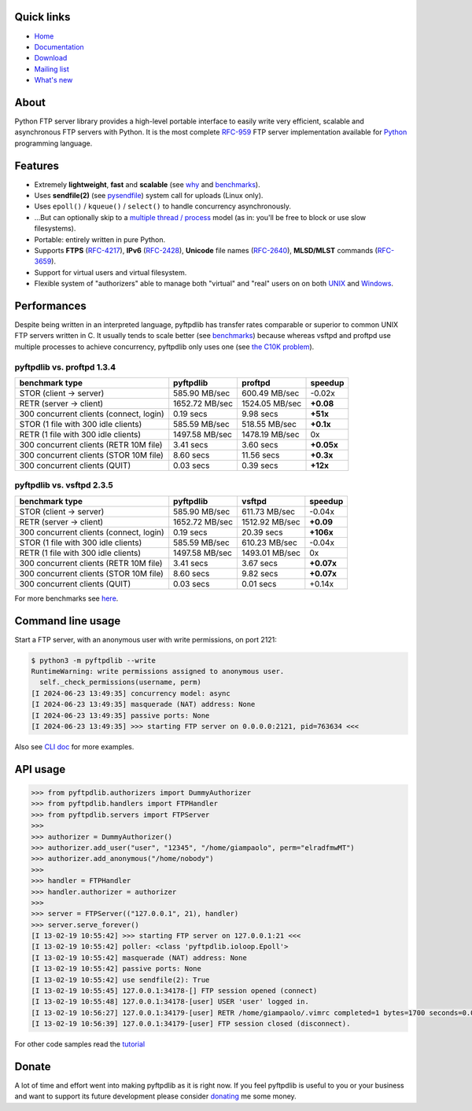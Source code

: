 |  |downloads| |stars| |forks| |contributors|
|  |version| |packages| |license|
|  |github-actions| |doc| |twitter|

.. |downloads| image:: https://img.shields.io/pypi/dm/pyftpdlib.svg
    :target: https://pepy.tech/project/pyftpdlib
    :alt: Downloads

.. |stars| image:: https://img.shields.io/github/stars/giampaolo/pyftpdlib.svg
    :target: https://github.com/giampaolo/pyftpdlib/stargazers
    :alt: Github stars

.. |forks| image:: https://img.shields.io/github/forks/giampaolo/pyftpdlib.svg
    :target: https://github.com/giampaolo/pyftpdlib/network/members
    :alt: Github forks

.. |contributors| image:: https://img.shields.io/github/contributors/giampaolo/pyftpdlib.svg
    :target: https://github.com/giampaolo/pyftpdlib/graphs/contributors
    :alt: Contributors

.. |github-actions| image:: https://img.shields.io/github/actions/workflow/status/giampaolo/pyftpdlib/.github/workflows/tests.yml
    :target: https://github.com/giampaolo/pyftpdlib/actions
    :alt: GH actions

.. |doc| image:: https://readthedocs.org/projects/pyftpdlib/badge/?version=latest
    :target: https://pyftpdlib.readthedocs.io/en/latest/
    :alt: Documentation Status

.. |version| image:: https://img.shields.io/pypi/v/pyftpdlib.svg?label=pypi
    :target: https://pypi.org/project/pyftpdlib
    :alt: Latest version

.. |py-versions| image:: https://img.shields.io/pypi/pyversions/psutil.svg
    :alt: Supported Python versions

.. |packages| image:: https://repology.org/badge/tiny-repos/python:pyftpdlib.svg
    :target: https://repology.org/metapackage/python:pyftpdlib/versions
    :alt: Binary packages

.. |license| image:: https://img.shields.io/pypi/l/pyftpdlib.svg
    :target: https://github.com/giampaolo/pyftpdlib/blob/master/LICENSE
    :alt: License

.. |twitter| image:: https://img.shields.io/twitter/follow/grodola.svg?label=follow&style=flat&logo=twitter&logoColor=4FADFF
    :target: https://twitter.com/grodola
    :alt: Twitter Follow

Quick links
===========

- `Home`_
- `Documentation`_
- `Download`_
- `Mailing list`_
- `What's new`_

About
=====

Python FTP server library provides a high-level portable interface to easily
write very efficient, scalable and asynchronous FTP servers with Python. It is
the most complete `RFC-959`_ FTP server implementation available for `Python`_
programming language.

Features
========

- Extremely **lightweight**, **fast** and **scalable** (see
  `why <https://github.com/giampaolo/pyftpdlib/issues/203>`__ and
  `benchmarks`_).
- Uses **sendfile(2)** (see `pysendfile <https://github.com/giampaolo/pysendfile>`__)
  system call for uploads (Linux only).
- Uses ``epoll()`` / ``kqueue()`` / ``select()`` to handle concurrency
  asynchronously.
- ...But can optionally skip to a `multiple thread / process`_ model (as in:
  you'll be free to block or use slow filesystems).
- Portable: entirely written in pure Python.
- Supports **FTPS** (`RFC-4217`_), **IPv6** (`RFC-2428`_), **Unicode** file
  names (`RFC-2640`_), **MLSD/MLST** commands (`RFC-3659`_).
- Support for virtual users and virtual filesystem.
- Flexible system of "authorizers" able to manage both "virtual" and
  "real" users on on both
  `UNIX <https://pyftpdlib.readthedocs.io/en/latest/tutorial.html#unix-ftp-server>`__
  and
  `Windows <https://pyftpdlib.readthedocs.io/en/latest/tutorial.html#windows-ftp-server>`__.

Performances
============

Despite being written in an interpreted language, pyftpdlib has transfer rates
comparable or superior to common UNIX FTP servers written in C. It usually
tends to scale better (see `benchmarks`_) because whereas vsftpd and proftpd
use multiple processes to achieve concurrency, pyftpdlib only uses one (see
`the C10K problem`_).

pyftpdlib vs. proftpd 1.3.4
---------------------------

+-----------------------------------------+----------------+----------------+-------------+
| **benchmark type**                      | **pyftpdlib**  | **proftpd**    | **speedup** |
+-----------------------------------------+----------------+----------------+-------------+
| STOR (client -> server)                 |  585.90 MB/sec | 600.49 MB/sec  | -0.02x      |
+-----------------------------------------+----------------+----------------+-------------+
| RETR (server -> client)                 | 1652.72 MB/sec | 1524.05 MB/sec | **+0.08**   |
+-----------------------------------------+----------------+----------------+-------------+
| 300 concurrent clients (connect, login) |    0.19 secs   | 9.98 secs      | **+51x**    |
+-----------------------------------------+----------------+----------------+-------------+
| STOR (1 file with 300 idle clients)     |  585.59 MB/sec | 518.55 MB/sec  | **+0.1x**   |
+-----------------------------------------+----------------+----------------+-------------+
| RETR (1 file with 300 idle clients)     | 1497.58 MB/sec | 1478.19 MB/sec | 0x          |
+-----------------------------------------+----------------+----------------+-------------+
| 300 concurrent clients (RETR 10M file)  |    3.41 secs   | 3.60 secs      | **+0.05x**  |
+-----------------------------------------+----------------+----------------+-------------+
| 300 concurrent clients (STOR 10M file)  |    8.60 secs   | 11.56 secs     | **+0.3x**   |
+-----------------------------------------+----------------+----------------+-------------+
| 300 concurrent clients (QUIT)           |    0.03 secs   | 0.39 secs      | **+12x**    |
+-----------------------------------------+----------------+----------------+-------------+

pyftpdlib vs. vsftpd 2.3.5
--------------------------

+-----------------------------------------+----------------+----------------+-------------+
| **benchmark type**                      | **pyftpdlib**  | **vsftpd**     | **speedup** |
+-----------------------------------------+----------------+----------------+-------------+
| STOR (client -> server)                 |  585.90 MB/sec | 611.73 MB/sec  | -0.04x      |
+-----------------------------------------+----------------+----------------+-------------+
| RETR (server -> client)                 | 1652.72 MB/sec | 1512.92 MB/sec | **+0.09**   |
+-----------------------------------------+----------------+----------------+-------------+
| 300 concurrent clients (connect, login) |    0.19 secs   | 20.39 secs     | **+106x**   |
+-----------------------------------------+----------------+----------------+-------------+
| STOR (1 file with 300 idle clients)     |  585.59 MB/sec | 610.23 MB/sec  | -0.04x      |
+-----------------------------------------+----------------+----------------+-------------+
| RETR (1 file with 300 idle clients)     | 1497.58 MB/sec | 1493.01 MB/sec | 0x          |
+-----------------------------------------+----------------+----------------+-------------+
| 300 concurrent clients (RETR 10M file)  |    3.41 secs   | 3.67 secs      | **+0.07x**  |
+-----------------------------------------+----------------+----------------+-------------+
| 300 concurrent clients (STOR 10M file)  |    8.60 secs   | 9.82 secs      | **+0.07x**  |
+-----------------------------------------+----------------+----------------+-------------+
| 300 concurrent clients (QUIT)           |    0.03 secs   | 0.01 secs      | +0.14x      |
+-----------------------------------------+----------------+----------------+-------------+

For more benchmarks see `here <https://pyftpdlib.readthedocs.io/en/latest/benchmarks.html>`__.

Command line usage
==================

Start a FTP server, with an anonymous user with write permissions, on port 2121:

.. code-block:: sh

    $ python3 -m pyftpdlib --write
    RuntimeWarning: write permissions assigned to anonymous user.
      self._check_permissions(username, perm)
    [I 2024-06-23 13:49:35] concurrency model: async
    [I 2024-06-23 13:49:35] masquerade (NAT) address: None
    [I 2024-06-23 13:49:35] passive ports: None
    [I 2024-06-23 13:49:35] >>> starting FTP server on 0.0.0.0:2121, pid=763634 <<<

Also see `CLI doc <https://pyftpdlib.readthedocs.io/en/latest/cli.html>`__
for more examples.

API usage
=========

.. code-block:: python

    >>> from pyftpdlib.authorizers import DummyAuthorizer
    >>> from pyftpdlib.handlers import FTPHandler
    >>> from pyftpdlib.servers import FTPServer
    >>>
    >>> authorizer = DummyAuthorizer()
    >>> authorizer.add_user("user", "12345", "/home/giampaolo", perm="elradfmwMT")
    >>> authorizer.add_anonymous("/home/nobody")
    >>>
    >>> handler = FTPHandler
    >>> handler.authorizer = authorizer
    >>>
    >>> server = FTPServer(("127.0.0.1", 21), handler)
    >>> server.serve_forever()
    [I 13-02-19 10:55:42] >>> starting FTP server on 127.0.0.1:21 <<<
    [I 13-02-19 10:55:42] poller: <class 'pyftpdlib.ioloop.Epoll'>
    [I 13-02-19 10:55:42] masquerade (NAT) address: None
    [I 13-02-19 10:55:42] passive ports: None
    [I 13-02-19 10:55:42] use sendfile(2): True
    [I 13-02-19 10:55:45] 127.0.0.1:34178-[] FTP session opened (connect)
    [I 13-02-19 10:55:48] 127.0.0.1:34178-[user] USER 'user' logged in.
    [I 13-02-19 10:56:27] 127.0.0.1:34179-[user] RETR /home/giampaolo/.vimrc completed=1 bytes=1700 seconds=0.001
    [I 13-02-19 10:56:39] 127.0.0.1:34179-[user] FTP session closed (disconnect).

For other code samples read the `tutorial <https://pyftpdlib.readthedocs.io/en/latest/tutorial.html>`__

Donate
======

A lot of time and effort went into making pyftpdlib as it is right now.
If you feel pyftpdlib is useful to you or your business and want to support its
future development please consider `donating`_ me some money.

.. _`benchmarks`: https://pyftpdlib.readthedocs.io/en/latest/benchmarks.html
.. _`Documentation`: https://pyftpdlib.readthedocs.io
.. _`donating`: https://gmpy.dev/donate
.. _`Download`: https://pypi.org/project/pyftpdlib/
.. _`Home`: https://github.com/giampaolo/pyftpdlib
.. _`Mailing list`: https://groups.google.com/group/pyftpdlib/topics
.. _`multiple thread / process`: https://pyftpdlib.readthedocs.io/en/latest/tutorial.html#changing-the-concurrency-model
.. _`Python`: https://www.python.org/
.. _`RFC-2428`: https://datatracker.ietf.org/doc/html/rfc2428
.. _`RFC-2640`: https://datatracker.ietf.org/doc/html/rfc2640
.. _`RFC-3659`: https://datatracker.ietf.org/doc/html/rfc3659
.. _`RFC-4217`: https://datatracker.ietf.org/doc/html/rfc4217
.. _`RFC-959`: https://datatracker.ietf.org/doc/html/rfc959.html
.. _`the C10K problem`: http://www.kegel.com/c10k.html
.. _`What's new`: https://github.com/giampaolo/pyftpdlib/blob/master/HISTORY.rst
